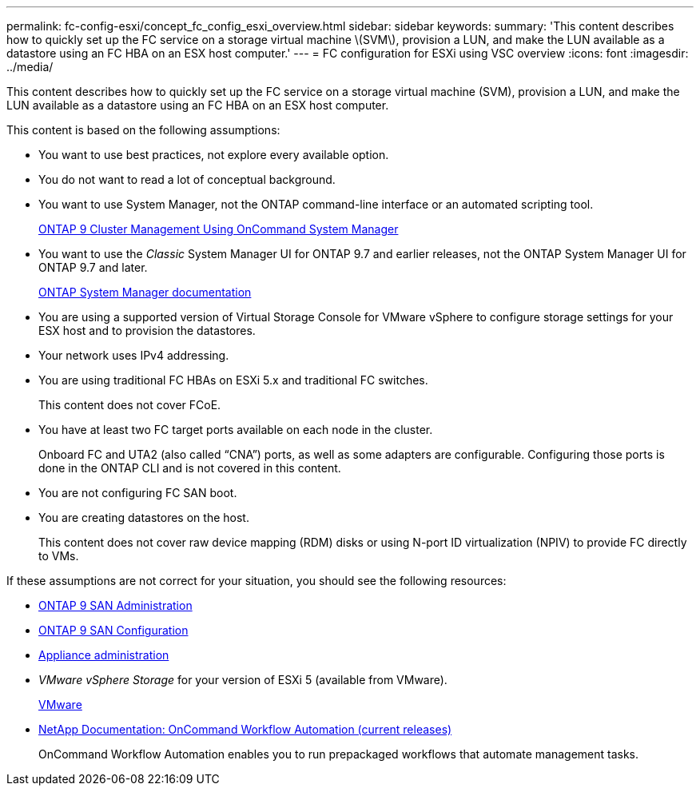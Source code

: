 ---
permalink: fc-config-esxi/concept_fc_config_esxi_overview.html
sidebar: sidebar
keywords:
summary: 'This content describes how to quickly set up the FC service on a storage virtual machine \(SVM\), provision a LUN, and make the LUN available as a datastore using an FC HBA on an ESX host computer.'
---
= FC configuration for ESXi using VSC overview
:icons: font
:imagesdir: ../media/

[.lead]
This content describes how to quickly set up the FC service on a storage virtual machine (SVM), provision a LUN, and make the LUN available as a datastore using an FC HBA on an ESX host computer.

This content is based on the following assumptions:

* You want to use best practices, not explore every available option.
* You do not want to read a lot of conceptual background.
* You want to use System Manager, not the ONTAP command-line interface or an automated scripting tool.
+
http://docs.netapp.com/ontap-9/topic/com.netapp.doc.onc-sm-help/GUID-DF04A607-30B0-4B98-99C8-CB065C64E670.html[ONTAP 9 Cluster Management Using OnCommand System Manager]

* You want to use the _Classic_ System Manager UI for ONTAP 9.7 and earlier releases, not the ONTAP System Manager UI for ONTAP 9.7 and later.
+
https://docs.netapp.com/us-en/ontap/[ONTAP System Manager documentation]

* You are using a supported version of Virtual Storage Console for VMware vSphere to configure storage settings for your ESX host and to provision the datastores.
* Your network uses IPv4 addressing.
* You are using traditional FC HBAs on ESXi 5.x and traditional FC switches.
+
This content does not cover FCoE.

* You have at least two FC target ports available on each node in the cluster.
+
Onboard FC and UTA2 (also called "`CNA`") ports, as well as some adapters are configurable. Configuring those ports is done in the ONTAP CLI and is not covered in this content.

* You are not configuring FC SAN boot.
* You are creating datastores on the host.
+
This content does not cover raw device mapping (RDM) disks or using N-port ID virtualization (NPIV) to provide FC directly to VMs.

If these assumptions are not correct for your situation, you should see the following resources:

* http://docs.netapp.com/ontap-9/topic/com.netapp.doc.dot-cm-sanag/home.html[ONTAP 9 SAN Administration]
* http://docs.netapp.com/ontap-9/topic/com.netapp.doc.dot-cm-sanconf/home.html[ONTAP 9 SAN Configuration]
* https://docs.netapp.com/vapp-96/topic/com.netapp.doc.vsc-iag/home.html[Appliance administration]
* _VMware vSphere Storage_ for your version of ESXi 5 (available from VMware).
+
http://www.vmware.com[VMware]

* http://mysupport.netapp.com/documentation/productlibrary/index.html?productID=61550[NetApp Documentation: OnCommand Workflow Automation (current releases)]
+
OnCommand Workflow Automation enables you to run prepackaged workflows that automate management tasks.
